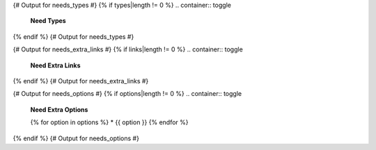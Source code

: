 {# Output for needs_types #}
{% if types|length != 0 %}
.. container:: toggle

   .. container::  header

      **Need Types**

   .. list-table::
      :widths: 40 20 20 20
      :header-rows: 1

      * - TITLE
        - DIRECTIVE
        - PREFIX
        - STYLE
      {% for type in types %}
      * - {{ type.title }}
        - {{ type.directive }}
        - `{{ type.prefix }}`
        - {{ type.style }}
      {% endfor %}
{% endif %}
{# Output for needs_types #}

{# Output for needs_extra_links #}
{% if links|length != 0 %}
.. container:: toggle

   .. container::  header

      **Need Extra Links**

   .. list-table::
      :widths: 10 30 30 5 20
      :header-rows: 1

      * - OPTION
        - INCOMING
        - OUTGOING
        - COPY
        - ALLOW DEAD LINKS
      {% for link in links %}
      * - {{ link.option | capitalize }}
        - {{ link.incoming | capitalize }}
        - {{ link.outgoing | capitalize }}
        - {{ link.get('copy', None) | capitalize }}
        - {{ link.get('allow_dead_links', False) | capitalize }}
      {% endfor %}
{% endif %}
{# Output for needs_extra_links #}

{# Output for needs_options #}
{% if options|length != 0 %}
.. container:: toggle

   .. container::  header

      **Need Extra Options**

   {% for option in options %}
   * {{ option }}
   {% endfor %}
{% endif %}
{# Output for needs_options #}